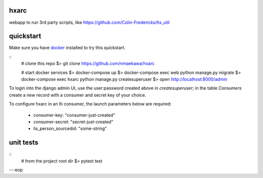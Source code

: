 
hxarc
===============================

webapp to run 3rd party scripts, like https://github.com/Colin-Fredericks/hx_util


quickstart
==========

Make sure you have docker_ installed to try this quickstart.

::
    # clone this repo
    $> git clone https://github.com/nmaekawa/hxarc

    # start docker services
    $> docker-compose up
    $> docker-compose exec web python manage.py migrate
    $> docker-compose exec hxarc python manage.py createsuperuser
    $> open http://localhost:8000/admin

To login into the django admin UI, use the user:password created above in
`createsuperuser`; in the table `Consumers` create a new record with a consumer
and secret key of your choice.

To configure hxarc in an lti consumer, the launch parameters below are
required:

    - consumer-key: "consumer-just-created"
    - consumer-secret: "secret-just-created"
    - lis_person_sourcedid: "some-string"


unit tests
==========

::
    # from the project root dir
    $> pytest test

---eop

.. _docker: https://www.docker.com

